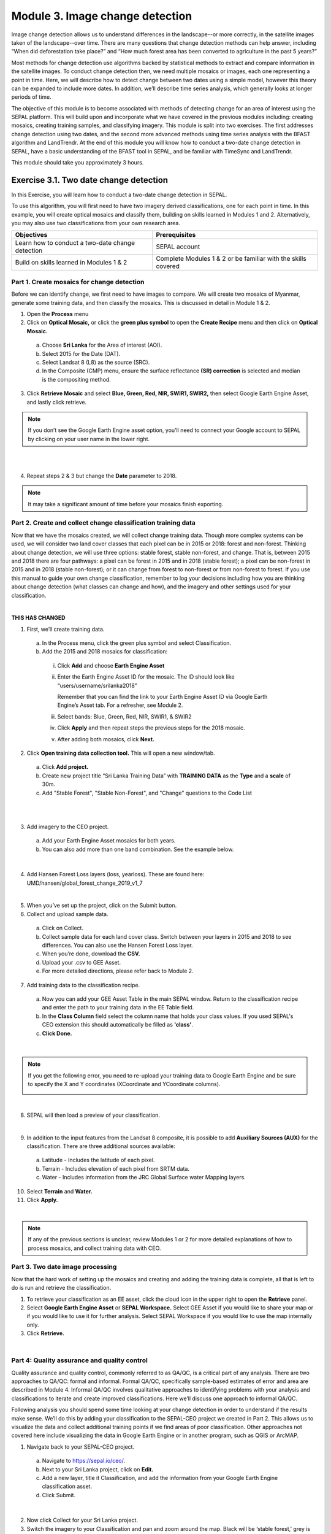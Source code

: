 =================================
Module 3. Image change detection
=================================

Image change detection allows us to understand differences in the landscape--or more correctly, in the satellite images taken of the landscape--over time. There are many questions that change detection methods can help answer, including “When did deforestation take place?” and “How much forest area has been converted to agriculture in the past 5 years?”

Most methods for change detection use algorithms backed by statistical methods to extract and compare information in the satellite images. To conduct change detection then, we need multiple mosaics or images, each one representing a point in time. Here, we will describe how to detect change between two dates using a simple model, however this theory can be expanded to include more dates. In addition, we’ll describe time series analysis, which generally looks at longer periods of time.

The objective of this module is to become associated with methods of detecting change for an area of interest using the SEPAL platform. This will build upon and incorporate what we have covered in the previous modules including: creating mosaics, creating training samples, and classifying imagery. This module is split into two exercises. The first addresses change detection using two dates, and the second more advanced methods using time series analysis with the BFAST algorithm and LandTrendr. At the end of this module you will know how to conduct a two-date change detection in SEPAL, have a basic understanding of the BFAST tool in SEPAL, and be familiar with TimeSync and LandTrendr.

This module should take you approximately 3 hours.

----------------------------------------
Exercise 3.1. Two date change detection
----------------------------------------

In this Exercise, you will learn how to conduct a two-date change detection in SEPAL.

To use this algorithm, you will first need to have two imagery derived classifications, one for each point in time. In this example, you will create optical mosaics and classify them, building on skills learned in Modules 1 and 2. Alternatively, you may also use two classifications from your own research area.

+------------------------------------+-----------------------------------+
| Objectives                         | Prerequisites                     |
+====================================+===================================+
| Learn how to conduct a two-date    | SEPAL account                     |
| change detection                   |                                   |
+------------------------------------+-----------------------------------+
| Build on skills learned in         | Complete Modules 1 & 2 or be      |
| Modules 1 & 2                      | familiar with the skills covered  |
+------------------------------------+-----------------------------------+

Part 1. Create mosaics for change detection
--------------------------------------------

Before we can identify change, we first need to have images to compare. We will create two mosaics of Myanmar, generate some training data, and then classify the mosaics. This is discussed in detail in Module 1 & 2.

1. Open the **Process** menu
2. Click on **Optical Mosaic,** or click the **green plus symbol** to open the **Create Recipe** menu and then click on **Optical Mosaic.**

  a. Choose **Sri Lanka** for the Area of interest (AOI).
  b. Select 2015 for the Date (DAT).
  c. Select Landsat 8 (L8) as the source (SRC).
  d. In the Composite (CMP) menu, ensure the surface reflectance **(SR) correction** is selected and median is the compositing method.

3. Click **Retrieve Mosaic** and select **Blue, Green, Red, NIR, SWIR1, SWIR2,** then select Google Earth Engine Asset, and lastly click retrieve.

.. note::
   If you don’t see the Google Earth Engine asset option, you’ll need to connect your Google account to SEPAL by clicking on your user name in the lower right.

|

.. image:: images/retrieval_mosaic.png
   :alt: The retrieval screen for mosaics.
   :width: 450
   :align: center

|

4. Repeat steps 2 & 3 but change the **Date** parameter to 2018.

.. note::
   It may take a significant amount of time before your mosaics finish exporting.

Part 2. Create and collect change classification training data
---------------------------------------------------------------

Now that we have the mosaics created, we will collect change training data. Though more complex systems can be used, we will consider two land cover classes that each pixel can be in 2015 or 2018: forest and non-forest. Thinking about change detection, we will use three options: stable forest, stable non-forest, and change. That is, between 2015 and 2018 there are four pathways: a pixel can be forest in 2015 and in 2018 (stable forest); a pixel can be non-forest in 2015 and in 2018 (stable non-forest); or it can change from forest to non-forest or from non-forest to forest. If you use this manual to guide your own change classification, remember to log your decisions including how you are thinking about change detection (what classes can change and how), and the imagery and other settings used for your classification.

.. image:: images/land_cover_flow_chart.png
   :alt: A land cover change flow chart.
   :width: 450
   :align: center

|

**THIS HAS CHANGED**

1. First, we’ll create training data.

  a. In the Process menu, click the green plus symbol and select Classification.
  b. Add the 2015 and 2018 mosaics for classification:

    i. Click **Add** and choose **Earth Engine Asset**
    ii. Enter the Earth Engine Asset ID for the mosaic. The ID should look like “users/username/srilanka2018”

        Remember that you can find the link to your Earth Engine Asset ID via Google Earth Engine’s Asset tab. For a refresher, see Module 2.

    iii. Select bands: Blue, Green, Red, NIR, SWIR1, & SWIR2
    iv. Click **Apply** and then repeat steps the previous steps for the 2018 mosaic.
    v. After adding both mosaics, click **Next.**

2. Click **Open training data collection tool.** This will open a new window/tab.

  a. Click **Add project.**
  b. Create new project title “Sri Lanka Training Data” with **TRAINING DATA** as the **Type** and a **scale** of 30m.
  c. Add "Stable Forest", "Stable Non-Forest", and "Change" questions to the Code List

.. image:: images/training_data_menu_3.png
   :alt: The Training Data menu where you can open a training data collection.
   :width: 450
   :align: center

|

.. image:: images/training_data_project_setup_2.JPG
   :alt: Setting up the training data project.
   :width: 450
   :align: center

|

3. Add imagery to the CEO project.

  a. Add your Earth Engine Asset mosaics for both years.
  b. You can also add more than one band combination. See the example below.

.. image:: images/add_GEE_assets.png
   :alt: Adding GEE Assets to the project.
   :align: center

|

4. Add Hansen Forest Loss layers (loss, yearloss). These are found here: UMD/hansen/global_forest_change_2019_v1_7

.. image:: images/hansen_forest_loss_layer.png
   :alt: Adding the Hansen Forest Loss layer.
   :align: center

|

5. When you’ve set up the project, click on the Submit button.
6. Collect and upload sample data.

  a. Click on Collect.
  b. Collect sample data for each land cover class. Switch between your layers in 2015 and 2018 to see differences. You can also use the Hansen Forest Loss layer.
  c. When you’re done, download the **CSV.**
  d. Upload your .csv to GEE Asset.
  e. For more detailed directions, please refer back to Module 2.

7. Add training data to the classification recipe.

  a. Now you can add your GEE Asset Table in the main SEPAL window. Return to the classification recipe and enter the path to your training data in the EE Table field.
  b. In the **Class Column** field select the column name that holds your class values. If you used SEPAL's CEO extension this should automatically be filled as **'class'**.
  c. **Click Done.**

  .. image:: images/GEE_asset_table_training_data.JPG
     :alt: Add your GEE Asset Table as training data.
     :width: 400
     :align: center

|

.. note::
   If you get the following error, you need to re-upload your training data to Google Earth Engine and be sure to specify the X and Y coordinates (XCoordinate and YCoordinate columns).

   .. image:: images/GEE_asset_error.JPG
      :alt: Error with GEE asset from an incorrect upload.
      :width: 450
      :align: center

|

8. SEPAL will then load a preview of your classification.

.. image:: images/change_detection_model_preview.JPG
   :alt: A preview of the change detection model output.
   :width: 450
   :align: center

|

9. In addition to the input features from the Landsat 8 composite, it is possible to add **Auxiliary Sources (AUX)** for the classification. There are three additional sources available:

  a. Latitude - Includes the latitude of each pixel.
  b. Terrain - Includes elevation of each pixel from SRTM data.
  c. Water - Includes information from the JRC Global Surface water Mapping layers.

10. Select **Terrain** and **Water.**
11. Click **Apply.**

.. image:: images/auxiliary_sources.JPG
   :alt: Auxiliary sources of data.
   :width: 450
   :align: center

|

.. note::
   If any of the previous sections is unclear, review Modules 1 or 2 for more detailed explanations of how to process mosaics, and collect training data with CEO.

Part 3. Two date image processing
----------------------------------

Now that the hard work of setting up the mosaics and creating and adding the training data is complete, all that is left to do is run and retrieve the classification.

1. To retrieve your classification as an EE asset, click the cloud icon in the upper right to open the **Retrieve** panel.
2. Select **Google Earth Engine Asset** or **SEPAL Workspace.** Select GEE Asset if you would like to share your map or if you would like to use it for further analysis. Select SEPAL Workspace if you would like to use the map internally only.
3. Click **Retrieve.**

.. image:: images/retrieve_numbered.JPG
   :alt: Numbered instructions to retrieve.
   :width: 450
   :align: center

|

Part 4: Quality assurance and quality control
----------------------------------------------

Quality assurance and quality control, commonly referred to as QA/QC, is a critical part of any analysis. There are two approaches to QA/QC: formal and informal. Formal QA/QC, specifically sample-based estimates of error and area are described in Module 4. Informal QA/QC involves qualitative approaches to identifying problems with your analysis and classifications to iterate and create improved classifications. Here we’ll discuss one approach to informal QA/QC.

Following analysis you should spend some time looking at your change detection in order to understand if the results make sense. We’ll do this by adding your classification to the SEPAL-CEO project we created in Part 2. This allows us to visualize the data and collect additional training points if we find areas of poor classification. Other approaches not covered here include visualizing the data in Google Earth Engine or in another program, such as QGIS or ArcMAP.

1. Navigate back to your SEPAL-CEO project.

  a. Navigate to https://sepal.io/ceo/.
  b. Next to your Sri Lanka project, click on **Edit.**
  c. Add a new layer, title it Classification, and add the information from your Google Earth Engine classification asset.
  d. Click Submit.

.. image:: images/examine_change_detection_map.JPG
   :alt: Examining your change detection map
   :align: center

|

2. Now click Collect for your Sri Lanka project.
3. Switch the imagery to your Classification and pan and zoom around the map. Black will be ‘stable forest,’ grey is ‘stable non forest,’ and white is ‘change’ pixels.
4. Compare your Classification map to the 2015 and 2018 imagery. Where do you see areas that are correct? Where do you see areas that are incorrect?
5. If your results make sense, and you are happy with them, great! Go on to the formal QA/QC in Module 4.
6. However, if you are not satisfied, collect additional points of training data where you see inaccuracies. Then re-run the classification following the steps in Parts 2 and 3.

Here is an example.

High resolution image:

.. image:: images/high_resolution_image.JPG
   :alt: High resolution image.
   :width: 450
   :align: center

|

2015 imagery:

.. image:: images/2015_imagery.JPG
   :alt: 2015 imagery.
   :width: 450
   :align: center

|

2018 imagery:

.. image:: images/2018_imagery.JPG
   :alt: 2018 imagery.
   :width: 450
   :align: center

|

Change detection map:

.. image:: images/change_detection_map.JPG
   :alt: The change detection map.
   :width: 450
   :align: center

|

**Congratulations! You have learned how to conduct a two-date change detection classification in SEPAL.**

-----------------------------------
Exercise 3.2. Time series analysis
-----------------------------------

In this exercise, you will learn more about time series analysis. SEPAL has the BFAST option, described first. We also provide information on TimeSync and LandTrendr, products currently only available outside of SEPAL and CEO.

TimeSync integration is coming to CEO in 2021.

+----------------------------------+-----------------------------+
| Objectives                       | Prerequisites               |
+==================================+=============================+
| Learn the basics of BFAST        | SEPAL account               |
| explorer in SEPAL                |                             |
+----------------------------------+-----------------------------+
| Learn about time series analysis |                             |
| options outside of SEPAL         |                             |
+----------------------------------+-----------------------------+

Part 1: BFAST Explorer
-----------------------

Breaks For Additive Seasonal and Trend (BFAST) is a change detection algorithm for time series which detects and characterizes changes. BFAST integrates the decomposition of time series into trend, seasonal, and remainder components with methods for detecting change within time series. BFAST iteratively estimates the time and number of changes, and characterizes change by its magnitude and direction (Verbesselt et al. 2009).

BFAST Explorer is a Shiny app, developed using R and Python, designed for the analysis of Landsat Surface Reflectance time series pixel data. Three change detection algorithms - bfastmonitor, bfast01 and bfast - are used in order to investigate temporal changes in trend and seasonal components, via breakpoint detection. If you encounter any bugs, please send a message to almeida.xan@gmail.com, or create an issue on the GitHub page.

More information can be found online at http://bfast.r-forge.r-project.org/.

1. Navigate to the **Apps** menu by clicking on the wrench icon
2. Type “BFAST” into the search field and select BFAST Explorer
3. Find a location on the map that you would like to run BFAST on.

  a. Click a location to drop a marker, and then click the marker to select it
  b. Select **Landsat 8 SR** from the select satellite products dropdown.
  c. Click **Get Data.** It may take a moment to download all the data for the point

.. image:: images/BFAST_explorer.JPG
   :alt: The BFAST Explorer interface.
   :align: center

|

4. Click the **Analysis** button at the top next to the **Map** button.
5. **Satellite product:** Add your satellite data by selecting them from the satellite products dropdown menu.
6. **Data:** The data to apply the BFAST algorithm to and plot. There are options for each band available as well as indices such as NDVI, EVI, and NDMI. Here select **ndvi.**
7. **Change detection algorithm:** Holds three options of BFAST to calculate for the data series.

  a. **Bfastmonitor** - Monitoring the first break at the end of the time series.
  b. **Bfast01** - Checking for one major break in the time series.
  c. **Bfast** - Time series decomposition and multiple breakpoint detection in tend and seasonal components.

Each BFSAT algorithm methodology has characteristics which affect when and why you may choose one over the other. For instance, if the goal of an analysis is to monitor when the last time change occurred in a forest then “Bfastmonitor” would be an appropriate choice. Bfast01 may be a good selection when trying to identify if a large disturbance event has occurred, and the full Bfast algorithm may be a good choice if there are multiple times in the time series when change has occurred.

7. Select bfastmonitor as the algorithm.

.. image:: images/BFAST_explorer_interface.JPG
   :alt: The BFAST Explorer interface.
   :align: center

|

8. You can explore different bands (including spectral bands e.g. b1) along with the different algorithms.

.. image:: images/BFAST_visualization.JPG
   :alt: Additional BFAST visualization.
   :align: center

|

9. You can also download all the time series data by clicking the blue **Data** button. All the data will be downloaded as a .CSV, ordered by the acquisition date.
10. You can also download the time series plot as an image, by pressing the blue **Plot** button. A window will appear offering some raster (.JPEG, .PNG) and a vectorial (.SVG) image output formats.

*The black and white flashing is normal.*


Part 2. TimeSync and LandTrendr
---------------------------------

Here we will briefly review TimeSync and LandTrendr, two options available outside of SEPAL that may be useful to you in the future. It is outside of the scope of this manual to cover them in detail but if you’re interested in learning more we’ve provided links to additional resources.

**TimeSync**

TimeSync was created by Oregon State University, Pacific Northwest Research Station, the Forest Service Department of Agriculture, and the USFS Remote Sensing Applications Center.

From the TimeSync User manual version 3:

  "TimeSync is an application that allows researchers and managers to characterize and quantify disturbance and landscape change by facilitating plot-level interpretation of Landsat time series stacks of imagery (a plot is commonly one Landsat pixel). TimeSync was created in response to research and management needs for time series visualization tools, fueled by rapid global change affecting ecosystems, major advances in remote sensing technologies and theory, and increased availability and use of remotely sensed imagery and data products..."

TimeSync is a Landsat time series visualization tool (both as a web application and for desktops) that can be used to:

* Characterize the quality of land cover map products derived from Landsat time series.
* Derive independent plot-based estimates of change, including viewing change over time and estimating rates of change.
* Validate change maps.
* Explore the value of Landsat time series for understanding and visualizing change on the earth’s surface.

TimeSync is a tool that researchers and managers can use to validate remotely sensed change data products and generate independent estimates of change and disturbance rates from remotely sensed imagery. TimeSync requires basic visual interpretation skills, such as aerial photo interpretation and Landsat satellite image interpretation.”

From TimeSync’s Introduction materials, here is an example output:

.. image:: images/TimeSync_example.JPG
   :alt: An example from TimeSync.
   :align: center

|

For more information on TimeSync, including an online tutorial (for version 2 of TimeSync), go to: https://www.timesync.forestry.oregonstate.edu/tutorial.html. There you can register for an account and work through an online tutorial with examples and watch a recorded TimeSync training session. You can also find the manual for version 3 of TimeSync here: http://timesync.forestry.oregonstate.edu/training/TimeSync_V3_UserManual_doc.pdf, and an introductory presentation here: https://timesync.forestry.oregonstate.edu/training/TimeSync_V3_UserManual_presentation.pdf.


**LandTrendr**

LandTrendr has much the same functionality as TimeSync, but runs in Google Earth Engine. It was created by `Dr. Robert Kennedy <https://ceoas.oregonstate.edu/people/robert-kennedy>`_’s lab with funding from the US Forest Service Landscape Change Monitoring System, the NASA Carbon Monitoring System, a Google Foundation Grant, and U.S. National Park Service Cooperative Agreement. Recent contributors include David Miller, Jamie Perkins, Tara Larrue, Sam Pecoraro, and Bahareh Sanaie (Department of Earth and Environment, Boston University). Foundational contributors include Zhiqiang Yang and Justin Braaten in the Laboratory for Applications of Remote Sensing in Ecology located at Oregon State University and the USDA Forest Service’s Pacific Northwest Research Station.

From Kennedy, R.E., Yang, Z., Gorelick, N., Braaten, J., Cavalcante, L., Cohen, W.B., Healey, S. (2018). Implementation of the LandTrendr Algorithm on Google Earth Engine. Remote Sensing. 10, 691.:

  "LandTrendr (LT) is a set of spectral-temporal segmentation algorithms that are useful for change detection in a time series of moderate resolution satellite imagery (primarily Landsat) and for generating trajectory-based spectral time series data largely absent of inter-annual signal noise. LT was originally implemented in IDL (Interactive Data Language), but with the help of engineers at Google, it has been ported to the GEE platform. The GEE framework nearly eliminates the onerous data management and image-preprocessing aspects of the IDL implementation. It is also light-years faster than the IDL implementation, where computing time is measured in minutes instead of days."

From LandTrendr’s documentation, here’s an example output in the GUI. However, LandTrendr has significant non-GUI data analysis capabilities. For a comprehensive guide to running LT in GEE visit: https://emapr.github.io/LT-GEE/landtrendr.html.

.. image:: images/LandTrendr.JPG
   :alt: The LandTrendr interface
   :align: center

|

**Congratulations! You have completed this introduction to time-series analysis tools.**

